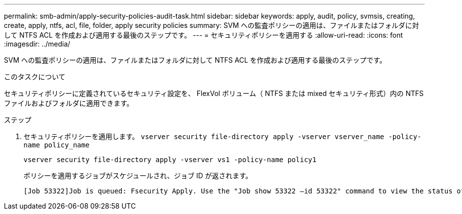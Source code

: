 ---
permalink: smb-admin/apply-security-policies-audit-task.html 
sidebar: sidebar 
keywords: apply, audit, policy, svmsis, creating, create, apply, ntfs, acl, file, folder, apply security policies 
summary: SVM への監査ポリシーの適用は、ファイルまたはフォルダに対して NTFS ACL を作成および適用する最後のステップです。 
---
= セキュリティポリシーを適用する
:allow-uri-read: 
:icons: font
:imagesdir: ../media/


[role="lead"]
SVM への監査ポリシーの適用は、ファイルまたはフォルダに対して NTFS ACL を作成および適用する最後のステップです。

.このタスクについて
セキュリティポリシーに定義されているセキュリティ設定を、 FlexVol ボリューム（ NTFS または mixed セキュリティ形式）内の NTFS ファイルおよびフォルダに適用できます。

.ステップ
. セキュリティポリシーを適用します。 `vserver security file-directory apply -vserver vserver_name -policy-name policy_name`
+
`vserver security file-directory apply -vserver vs1 -policy-name policy1`

+
ポリシーを適用するジョブがスケジュールされ、ジョブ ID が返されます。

+
[listing]
----
[Job 53322]Job is queued: Fsecurity Apply. Use the "Job show 53322 –id 53322" command to view the status of the operation
----

